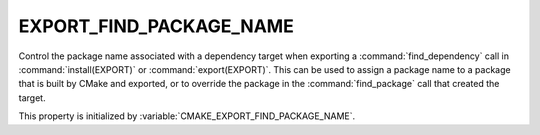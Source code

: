 EXPORT_FIND_PACKAGE_NAME
------------------------

.. versionadded:: 3.29

Control the package name associated with a dependency target when exporting a
:command:`find_dependency` call in :command:`install(EXPORT)` or
:command:`export(EXPORT)`. This can be used to assign a package name to a
package that is built by CMake and exported, or to override the package in the
:command:`find_package` call that created the target.

This property is initialized by :variable:`CMAKE_EXPORT_FIND_PACKAGE_NAME`.
